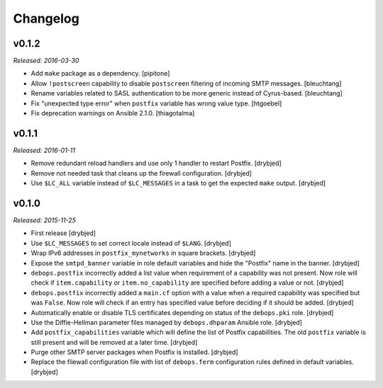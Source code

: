 Changelog
=========

v0.1.2
------

*Released: 2016-03-30*

- Add ``make`` package as a dependency. [pipitone]

- Allow ``!postscreen`` capability to disable ``postscreen`` filtering of
  incoming SMTP messages. [bleuchtang]

- Rename variables related to SASL authentication to be more generic instead of
  Cyrus-based. [bleuchtang]

- Fix "unexpected type error" when ``postfix`` variable has wrong value type.
  [htgoebel]

- Fix deprecation warnings on Ansible 2.1.0. [thiagotalma]

v0.1.1
------

*Released: 2016-01-11*

- Remove redundant reload handlers and use only 1 handler to restart Postfix.
  [drybjed]

- Remove not needed task that cleans up the firewall configuration. [drybjed]

- Use ``$LC_ALL`` variable instead of ``$LC_MESSAGES`` in a task to get the
  expected ``make`` output. [drybjed]

v0.1.0
------

*Released: 2015-11-25*

- First release [drybjed]

- Use ``$LC_MESSAGES`` to set correct locale instead of ``$LANG``. [drybjed]

- Wrap IPv6 addresses in ``postfix_mynetworks`` in square brackets. [drybjed]

- Expose the ``smtpd_banner`` variable in role default variables and hide the
  "Postfix" name in the banner. [drybjed]

- ``debops.postfix`` incorrectly added a list value when requirement of
  a capability was not present. Now role will check if ``item.capability`` or
  ``item.no_capability`` are specified before adding a value or not. [drybjed]

- ``debops.postfix`` incorrectly added a ``main.cf`` option with a value when
  a required capability was specified but was ``False``. Now role will check if
  an entry has specified value before deciding if it should be added. [drybjed]

- Automatically enable or disable TLS certificates depending on status of the
  ``debops.pki`` role. [drybjed]

- Use the Diffie-Hellman parameter files managed by ``debops.dhparam`` Ansible
  role. [drybjed]

- Add ``postfix_capabilities`` variable which will define the list of Postfix
  capabilities. The old ``postfix`` variable is still present and will be
  removed at a later time. [drybjed]

- Purge other SMTP server packages when Postfix is installed. [drybjed]

- Replace the filewall configuration file with list of ``debops.ferm``
  configuration rules defined in default variables. [drybjed]

